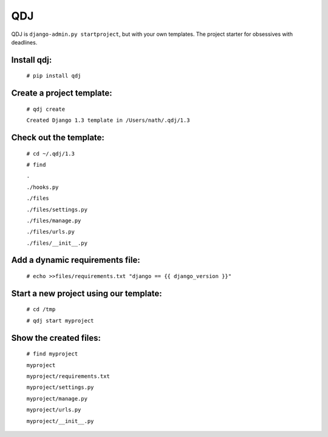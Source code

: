 ===
QDJ
===

QDJ is ``django-admin.py startproject``, but with your own templates.
The project starter for obsessives with deadlines.


Install qdj:
============
  ``# pip install qdj``

Create a project template:
==========================
  ``# qdj create``

  ``Created Django 1.3 template in /Users/nath/.qdj/1.3``

Check out the template:
=======================
  ``# cd ~/.qdj/1.3``

  ``# find``

  ``.``

  ``./hooks.py``

  ``./files``

  ``./files/settings.py``

  ``./files/manage.py``

  ``./files/urls.py``

  ``./files/__init__.py``

Add a dynamic requirements file:
================================
  ``# echo >>files/requirements.txt "django == {{ django_version }}"``

Start a new project using our template:
=======================================
  ``# cd /tmp``

  ``# qdj start myproject``

Show the created files:
=======================
  ``# find myproject``

  ``myproject``

  ``myproject/requirements.txt``

  ``myproject/settings.py``

  ``myproject/manage.py``

  ``myproject/urls.py``

  ``myproject/__init__.py``
